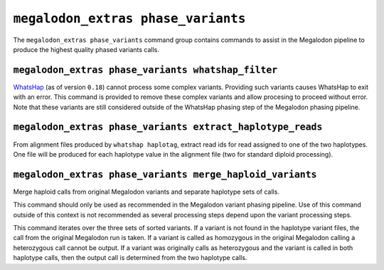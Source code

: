 ***********************************
``megalodon_extras phase_variants``
***********************************

The ``megalodon_extras phase_variants`` command group contains commands to assist in the Megalodon pipeline to produce the highest quality phased variants calls.

---------------------------------------------------
``megalodon_extras phase_variants whatshap_filter``
---------------------------------------------------

`WhatsHap <https://whatshap.readthedocs.io/en/latest/>`_ (as of version ``0.18``) cannot process some complex variants.
Providing such variants causes WhatsHap to exit with an error.
This command is provided to remove these complex variants and allow procesing to proceed without error.
Note that these variants are still considered outside of the WhatsHap phasing step of the Megalodon phasing pipeline.

-----------------------------------------------------------
``megalodon_extras phase_variants extract_haplotype_reads``
-----------------------------------------------------------

From alignment files produced by ``whatshap haplotag``, extract read ids for read assigned to one of the two haplotypes.
One file will be produced for each haplotype value in the alignment file (two for standard diploid processing).

----------------------------------------------------------
``megalodon_extras phase_variants merge_haploid_variants``
----------------------------------------------------------

Merge haploid calls from original Megalodon variants and separate haplotype sets of calls.

This command should only be used as recommended in the Megalodon variant phasing pipeline.
Use of this command outside of this context is not recommended as several processing steps depend upon the variant processing steps.

This command iterates over the three sets of sorted variants.
If a variant is not found in the haplotype variant files, the call from the original Megalodon run is taken.
If a variant is called as homozygous in the original Megalodon calling a heterozygous call cannot be output.
If a variant was originally calls as heterozygous and the variant is called in both haplotype calls, then the output call is determined from the two haplotype calls.
